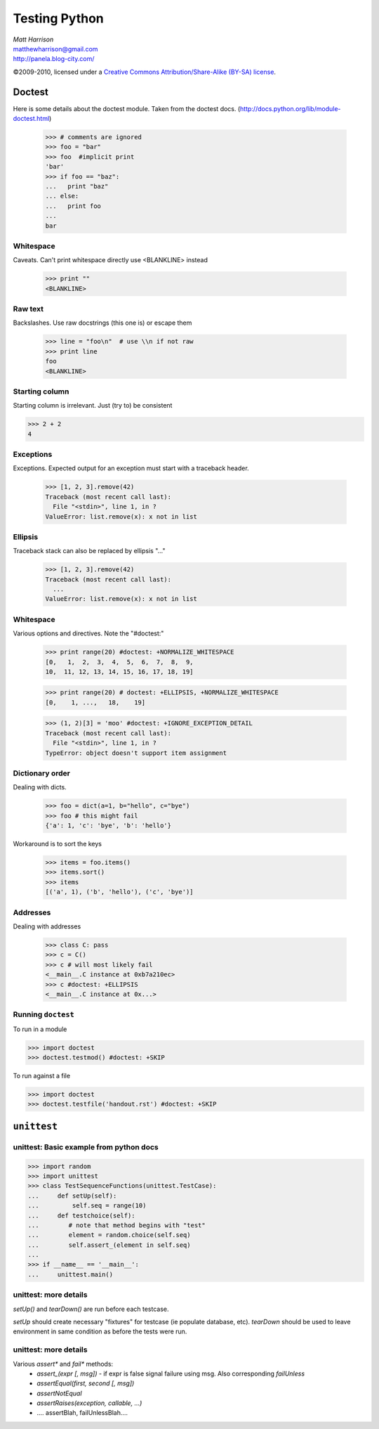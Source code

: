 ===================
Testing Python
===================

.. class:: right big

  | *Matt Harrison*
  | matthewharrison@gmail.com
  | http://panela.blog-city.com/

.. class:: small

   ©2009-2010, licensed under a `Creative Commons
   Attribution/Share-Alike (BY-SA) license
   <http://creativecommons.org/licenses/by-sa/3.0/>`__.

Doctest
=========

Here is some details about the doctest module.  Taken from the doctest
docs.  (http://docs.python.org/lib/module-doctest.html)

    >>> # comments are ignored
    >>> foo = "bar"
    >>> foo  #implicit print
    'bar'
    >>> if foo == "baz":
    ...   print "baz"
    ... else:
    ...   print foo
    ...
    bar

Whitespace
-----------

Caveats.  Can't print whitespace directly use <BLANKLINE> instead

    >>> print ""
    <BLANKLINE>

Raw text
---------

Backslashes.  Use raw docstrings (this one is) or escape them

    >>> line = "foo\n"  # use \\n if not raw
    >>> print line
    foo
    <BLANKLINE>

Starting column
---------------

Starting column is irrelevant.  Just (try to) be consistent

>>> 2 + 2
4

Exceptions
-----------

Exceptions.  Expected output for an exception must start with a
traceback header.

    >>> [1, 2, 3].remove(42)
    Traceback (most recent call last):
      File "<stdin>", line 1, in ?
    ValueError: list.remove(x): x not in list

Ellipsis
---------

Traceback stack can also be replaced by ellipsis "..."

    >>> [1, 2, 3].remove(42)
    Traceback (most recent call last):
      ...
    ValueError: list.remove(x): x not in list

Whitespace
-----------

Various options and directives.  Note the "#doctest:"

    >>> print range(20) #doctest: +NORMALIZE_WHITESPACE
    [0,   1,  2,  3,  4,  5,  6,  7,  8,  9,
    10,  11, 12, 13, 14, 15, 16, 17, 18, 19]


    >>> print range(20) # doctest: +ELLIPSIS, +NORMALIZE_WHITESPACE
    [0,    1, ...,   18,    19]

    >>> (1, 2)[3] = 'moo' #doctest: +IGNORE_EXCEPTION_DETAIL
    Traceback (most recent call last):
      File "<stdin>", line 1, in ?
    TypeError: object doesn't support item assignment

Dictionary order
-----------------

Dealing with dicts.

    >>> foo = dict(a=1, b="hello", c="bye")
    >>> foo # this might fail
    {'a': 1, 'c': 'bye', 'b': 'hello'}

Workaround is to sort the keys

    >>> items = foo.items()
    >>> items.sort()
    >>> items
    [('a', 1), ('b', 'hello'), ('c', 'bye')]

Addresses
----------

Dealing with addresses 

    >>> class C: pass
    >>> c = C()
    >>> c # will most likely fail
    <__main__.C instance at 0xb7a210ec>
    >>> c #doctest: +ELLIPSIS
    <__main__.C instance at 0x...>

Running ``doctest``
-------------------

To run in a module

>>> import doctest
>>> doctest.testmod() #doctest: +SKIP

To run against a file

>>> import doctest
>>> doctest.testfile('handout.rst') #doctest: +SKIP

``unittest``
=============

unittest: Basic example from python docs
----------------------------------------


>>> import random
>>> import unittest
>>> class TestSequenceFunctions(unittest.TestCase):
...     def setUp(self):
...         self.seq = range(10)
...     def testchoice(self):
...        # note that method begins with "test"
...        element = random.choice(self.seq)
...        self.assert_(element in self.seq)
...
>>> if __name__ == '__main__':
...     unittest.main()

unittest: more details
----------------------

`setUp()` and `tearDown()` are run before each testcase.  

`setUp` should create necessary "fixtures" for testcase (ie populate
database, etc).  `tearDown` should be used to leave environment in
same condition as before the tests were run.

unittest: more details
----------------------

Various `assert*` and `fail*` methods:
  * `assert_(expr [, msg])` - if expr is false signal failure using
    msg.  Also corresponding `failUnless`
  * `assertEqual(first, second [, msg])`
  * `assertNotEqual`
  * `assertRaises(exception, callable, ...)`
  * .... assertBlah, failUnlessBlah....

